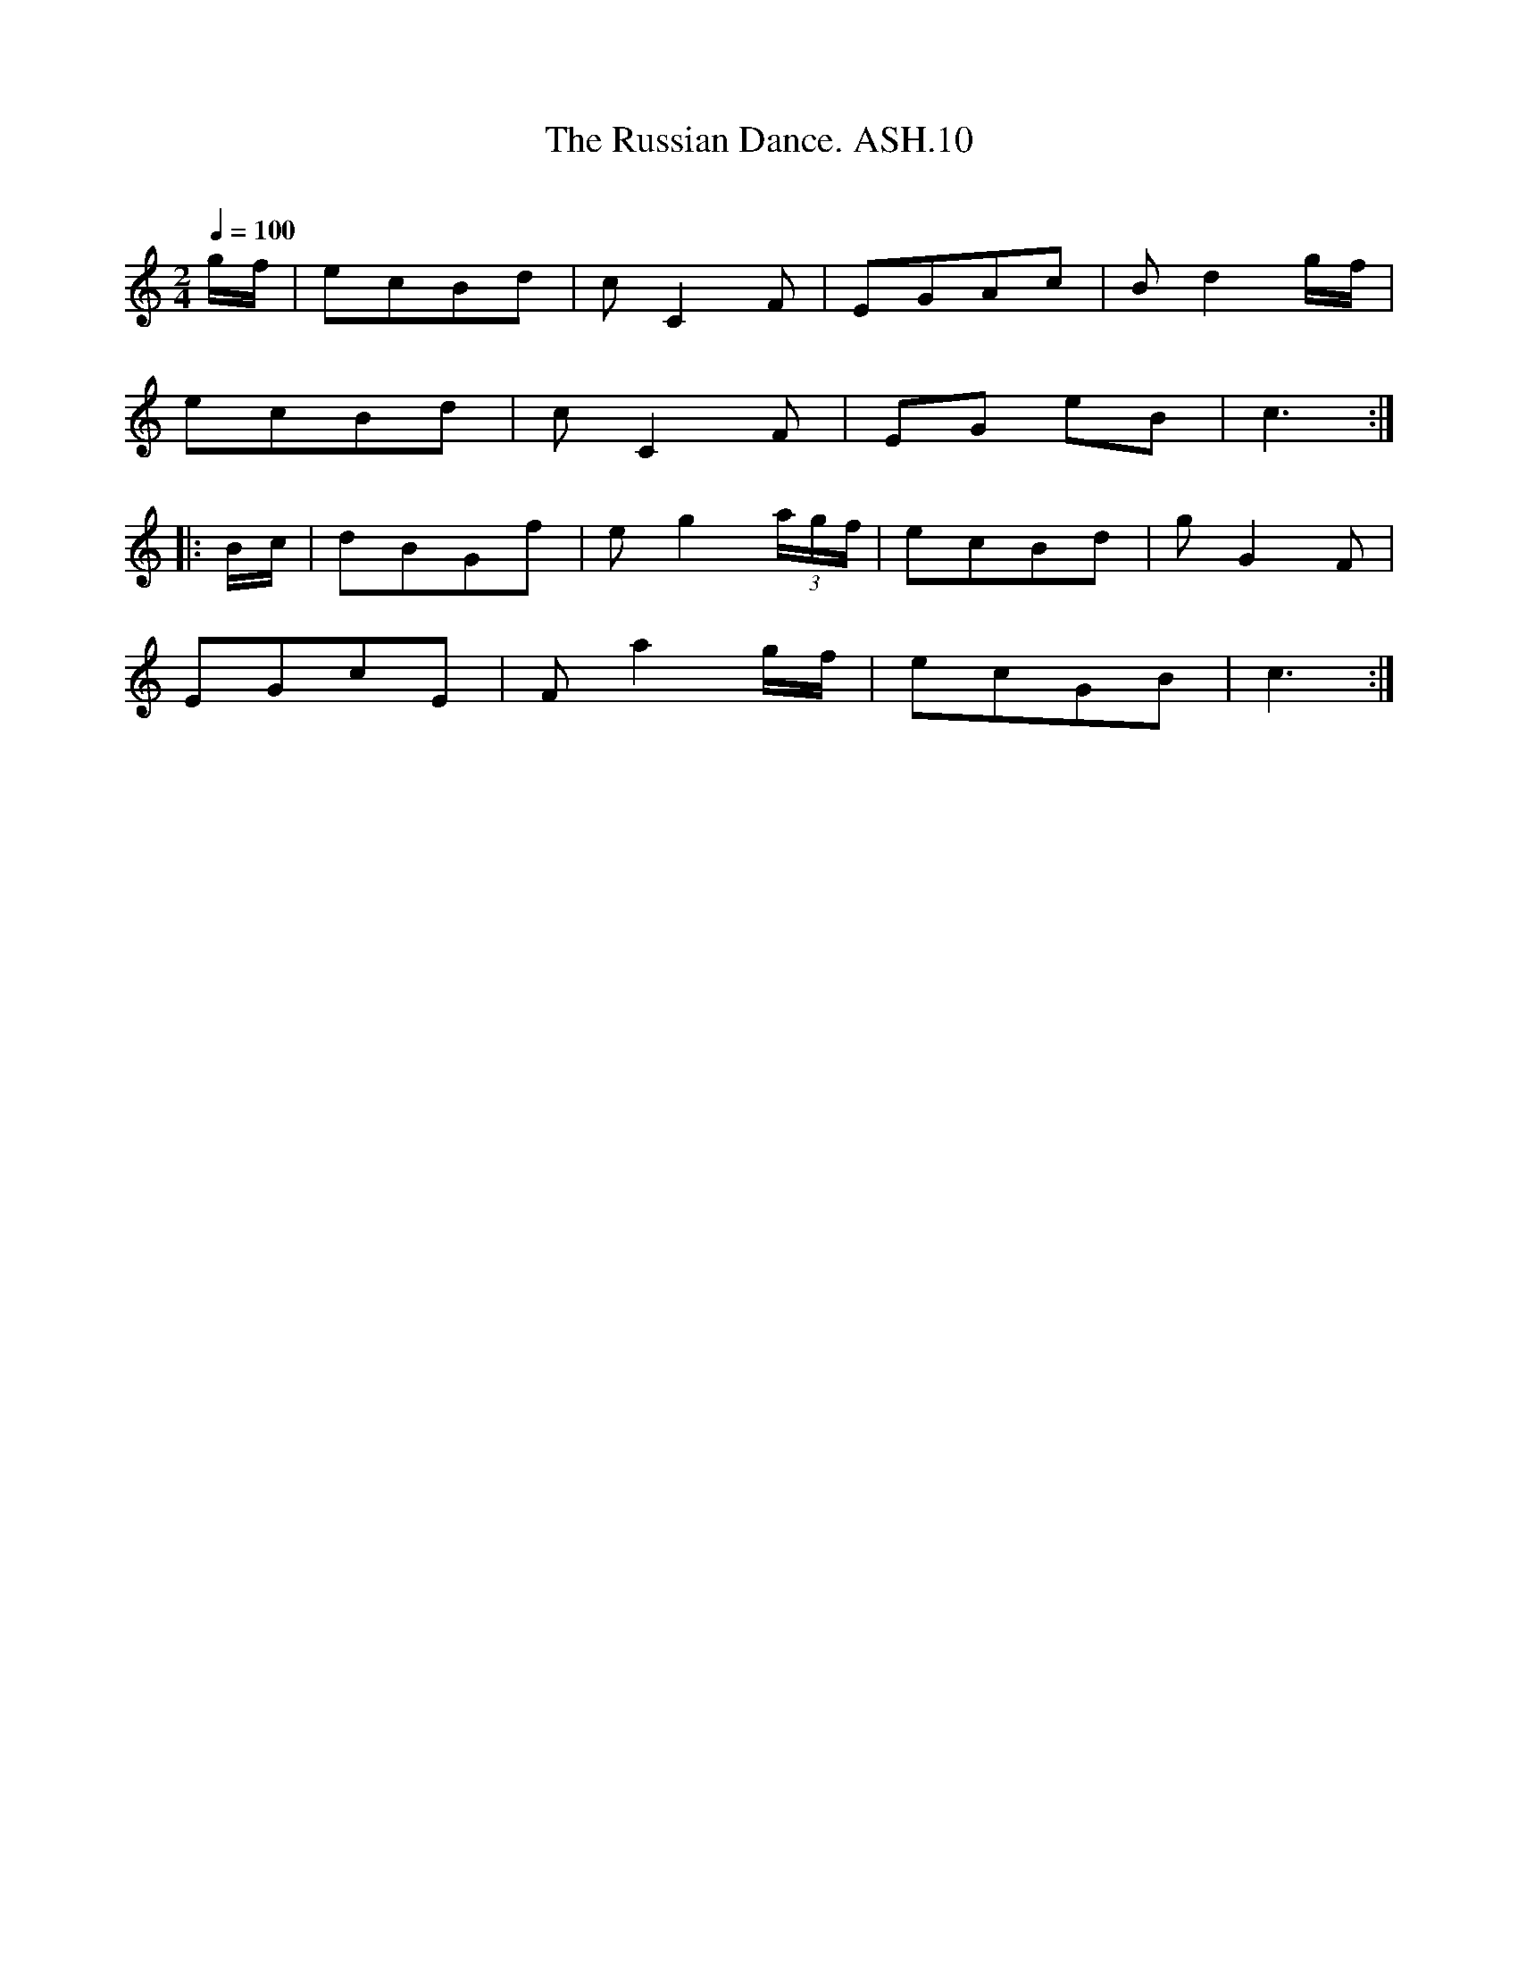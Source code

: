 X:10
T:Russian Dance. ASH.10, The
M:2/4
L:1/8
Q:1/4=100
B:Harrison & Wall MS,Ashover,Derbyshire,1762-75
R:
O:
A:England, Derbyshire
Z:vmp.Chris Partington, 2003
K:C
g/f/ | ecBd | c C2 F | EGAc | Bd2 g/f/ |
ecBd | c C2 F | EG eB | c3:|
|:B/c/ | dBGf | e g2 (3a/g/f/ | ecBd | g G2F |
EGcE | F a2 g/f/ | ecGB |c3 :|
